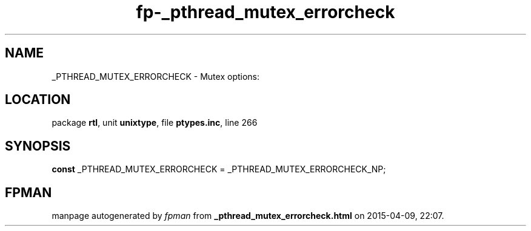 .\" file autogenerated by fpman
.TH "fp-_pthread_mutex_errorcheck" 3 "2014-03-14" "fpman" "Free Pascal Programmer's Manual"
.SH NAME
_PTHREAD_MUTEX_ERRORCHECK - Mutex options:
.SH LOCATION
package \fBrtl\fR, unit \fBunixtype\fR, file \fBptypes.inc\fR, line 266
.SH SYNOPSIS
\fBconst\fR _PTHREAD_MUTEX_ERRORCHECK = _PTHREAD_MUTEX_ERRORCHECK_NP;

.SH FPMAN
manpage autogenerated by \fIfpman\fR from \fB_pthread_mutex_errorcheck.html\fR on 2015-04-09, 22:07.

